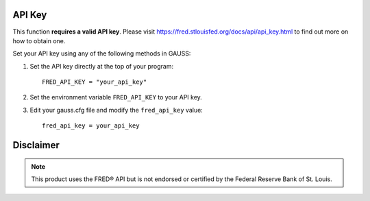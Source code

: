 API Key
++++++++++

This function **requires a valid API key**. Please visit https://fred.stlouisfed.org/docs/api/api_key.html to find out more on how to obtain one.

Set your API key using any of the following methods in GAUSS:

#. Set the API key directly at the top of your program:

   ::

       FRED_API_KEY = "your_api_key"

#. Set the environment variable ``FRED_API_KEY`` to your API key.
#. Edit your gauss.cfg file and modify the ``fred_api_key`` value:

   ::
    
       fred_api_key = your_api_key

Disclaimer
++++++++++++

.. note:: This product uses the FRED® API but is not endorsed or certified by the Federal Reserve Bank of St. Louis.

